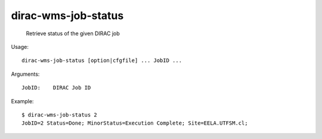 ===========================
dirac-wms-job-status
===========================

  Retrieve status of the given DIRAC job

Usage::

  dirac-wms-job-status [option|cfgfile] ... JobID ...

Arguments::

  JobID:    DIRAC Job ID 

Example::

  $ dirac-wms-job-status 2
  JobID=2 Status=Done; MinorStatus=Execution Complete; Site=EELA.UTFSM.cl;


